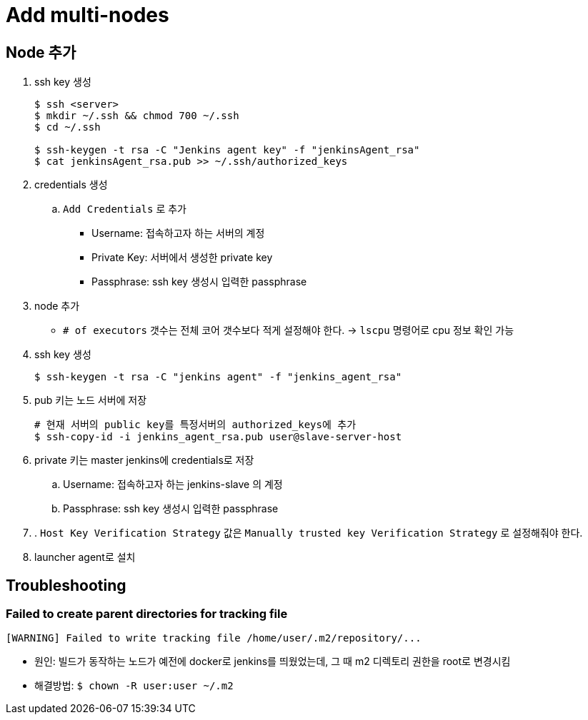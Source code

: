 = Add multi-nodes

== Node 추가

. ssh key 생성
+
[source, bash]
----
$ ssh <server>
$ mkdir ~/.ssh && chmod 700 ~/.ssh
$ cd ~/.ssh

$ ssh-keygen -t rsa -C "Jenkins agent key" -f "jenkinsAgent_rsa"
$ cat jenkinsAgent_rsa.pub >> ~/.ssh/authorized_keys
----

. credentials 생성
.. `Add Credentials` 로 추가
*** Username: 접속하고자 하는 서버의 계정
*** Private Key: 서버에서 생성한 private key
*** Passphrase: ssh key 생성시 입력한 passphrase

. node 추가
** `# of executors` 갯수는 전체 코어 갯수보다 적게 설정해야 한다. -> `lscpu` 명령어로 cpu 정보 확인 가능


. ssh key 생성
+
[source, bash]
----
$ ssh-keygen -t rsa -C "jenkins agent" -f "jenkins_agent_rsa"
----
. pub 키는 노드 서버에 저장
+
[source, bash]
----
# 현재 서버의 public key를 특정서버의 authorized_keys에 추가
$ ssh-copy-id -i jenkins_agent_rsa.pub user@slave-server-host
----
. private 키는 master jenkins에 credentials로 저장
.. Username: 접속하고자 하는 jenkins-slave 의 계정
.. Passphrase: ssh key 생성시 입력한 passphrase
. . `Host Key Verification Strategy` 값은 `Manually trusted key Verification Strategy` 로 설정해줘야 한다.
. launcher agent로 설치


== Troubleshooting

=== Failed to create parent directories for tracking file

[source, bash]
----
[WARNING] Failed to write tracking file /home/user/.m2/repository/...
----

* 원인: 빌드가 동작하는 노드가 예전에 docker로 jenkins를 띄웠었는데, 그 때 m2 디렉토리 권한을 root로 변경시킴
* 해결방법: `$ chown -R user:user ~/.m2`
